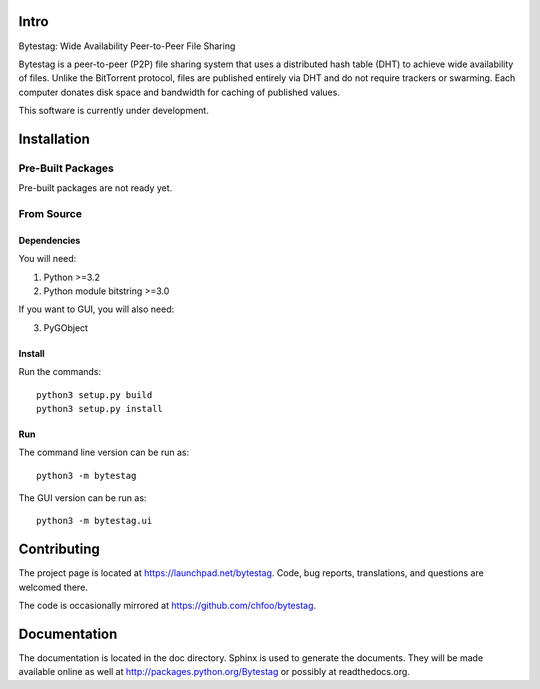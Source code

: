 Intro
========

Bytestag: Wide Availability Peer-to-Peer File Sharing

Bytestag is a peer-to-peer (P2P) file sharing system that uses a distributed
hash table (DHT) to achieve wide availability of files. Unlike the BitTorrent
protocol, files are published entirely via DHT and do not require trackers
or swarming. Each computer donates disk space and bandwidth for caching of
published values.

This software is currently under development.

Installation
============

Pre-Built Packages
++++++++++++++++++

Pre-built packages are not ready yet.

From Source
+++++++++++

Dependencies
------------

You will need:

1. Python >=3.2
2. Python module bitstring >=3.0

If you want to GUI, you will also need:

3. PyGObject

Install
-------

Run the commands::

    python3 setup.py build
    python3 setup.py install

Run
---

The command line version can be run as::

    python3 -m bytestag

The GUI version can be run as::

    python3 -m bytestag.ui

Contributing
============

The project page is located at `<https://launchpad.net/bytestag>`_. Code,
bug reports, translations, and questions are welcomed there.

The code is occasionally mirrored at `<https://github.com/chfoo/bytestag>`_.

Documentation
=============

The documentation is located in the doc directory. Sphinx is used to generate
the documents.
They will be made available online as well at 
`<http://packages.python.org/Bytestag>`_ or possibly at readthedocs.org.

